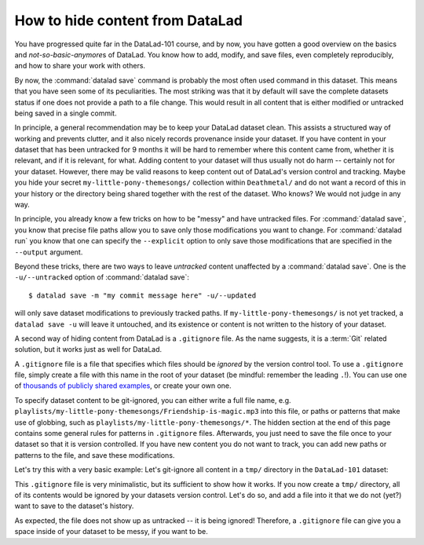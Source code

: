.. _gitignore:

How to hide content from DataLad
--------------------------------

You have progressed quite far in the DataLad-101 course,
and by now, you have gotten a good overview on the basics
and *not-so-basic-anymore*\s of DataLad.
You know how to add, modify, and save files, even completely
reproducibly, and how to share your work with others.

By now, the :command:`datalad save` command is probably
the most often used command in this dataset.
This means that you have seen some of its peculiarities.
The most striking was that it by default
will save the complete datasets status if one does not provide
a path to a file change. This would result in all content
that is either modified or untracked being saved in a single
commit.

In principle, a general recommendation may be to keep your DataLad
dataset clean. This assists a structured way of working and prevents
clutter, and it also nicely records provenance inside your dataset.
If you have content in your dataset that has been untracked for 9 months
it will be hard to remember where this content came from, whether it
is relevant, and if it is relevant, for what. Adding content to your
dataset will thus usually not do harm -- certainly not for your
dataset.
However, there may be valid reasons to keep content out of
DataLad's version control and tracking. Maybe you hide your secret
``my-little-pony-themesongs/`` collection within ``Deathmetal/``
and do not want a record of this in your history or the directory
being shared together with the rest of the dataset. Who knows?
We would not judge in any way.

In principle, you already know a few
tricks on how to be "messy" and have untracked files.
For :command:`datalad save`, you know that precise file paths allow
you to save only those modifications you want to change.
For :command:`datalad run` you know that one
can specify the ``--explicit`` option
to only save those modifications that are specified in the ``--output``
argument.

Beyond these tricks, there are two ways to leave *untracked* content unaffected
by a :command:`datalad save`. One is the ``-u/--untracked`` option of
:command:`datalad save`::

   $ datalad save -m "my commit message here" -u/--updated

will only save dataset modifications to previously tracked
paths. If ``my-little-pony-themesongs/`` is not yet tracked,
a ``datalad save -u`` will leave it untouched, and its existence
or content is not written to the history of your dataset.

A second way of hiding content from DataLad is a ``.gitignore``
file. As the name suggests, it is a :term:`Git` related solution,
but it works just as well for DataLad.

A ``.gitignore`` file is a file that specifies which files should
be *ignored* by the version control tool.
To use a ``.gitignore`` file, simply create a file with this
name in the root of your dataset (be mindful: remember the leading ``.``!).
You can use one of `thousands of publicly shared examples <https://github.com/github/gitignore>`_,
or create your own one.

To specify dataset content to be git-ignored, you can either write
a full file name, e.g. ``playlists/my-little-pony-themesongs/Friendship-is-magic.mp3``
into this file, or paths or patterns that make use of globbing, such as
``playlists/my-little-pony-themesongs/*``. The hidden section at the end of this
page contains some general rules for patterns in ``.gitignore`` files. Afterwards,
you just need to save the file once to your dataset so that it is version controlled.
If you have new content you do not want to track, you can add
new paths or patterns to the file, and save these modifications.

Let's try this with a very basic example: Let's git-ignore all content in
a ``tmp/`` directory in the ``DataLad-101`` dataset:

.. runrecord:: _examples/DL-101-179-101
   :workdir: dl-101/DataLad-101
   :language: console

   $ cat << EOT > .gitignore

   tmp/*
   EOT

.. runrecord:: _examples/DL-101-179-102
   :workdir: dl-101/DataLad-101
   :language: console

   $ datalad status

.. runrecord:: _examples/DL-101-179-103
   :workdir: dl-101/DataLad-101
   :language: console

   $ datalad save -m "add something to ignore" .gitignore

This ``.gitignore`` file is very minimalistic, but its sufficient to show
how it works. If you now create a ``tmp/`` directory, all of its contents would be
ignored by your datasets version control. Let's do so, and add a file into it
that we do not (yet?) want to save to the dataset's history.

.. runrecord:: _examples/DL-101-179-104
   :workdir: dl-101/DataLad-101
   :language: console

   $ mkdir tmp
   $ echo "this is just noise" > tmp/a_random_ignored_file

.. runrecord:: _examples/DL-101-179-105
   :workdir: dl-101/DataLad-101
   :language: console

   $ datalad status

As expected, the file does not show up as untracked -- it is being
ignored! Therefore, a ``.gitignore`` file can give you a space inside of
your dataset to be messy, if you want to be.

.. findoutmore:: Rules for .gitignore files

   Here are some general rules for the patterns you can put into a ``.gitignore``
   file, taken from the book `Pro Git <https://git-scm.com/book/en/v2/Git-Basics-Recording-Changes-to-the-Repository#_ignoring>`_ :

   - Blank lines or lines starting with ``#`` are ignored
   - Standard :term:`globbing` patterns work. The line

     .. code-block:: bash

        *.[oa]

     lets all files ending in ``.o`` or ``.a`` be ignored. Importantly, these patterns
     will be applied recursively through your dataset, so that a file matching this
     rule will be ignored, even if it is in a subdirectory of your dataset. If you
     want to ignore specific files in the directory your ``.gitignore`` file lies in,
     but not any subdirectories, start the pattern with a forward slash (``/``), as
     in ``/TODO``.
   - To specify directories, you can end patterns with a forward slash (``/``), for
     example ``build/``.
   - You can negate a pattern by starting it with an exclamation point (``!``), such
     as ``!lib.a``. This would track the file ``lib.a``, even if you would be ignoring
     all other files with ``.a`` extension.

   The manpage of ``gitignore`` has an extensive and well explained overview.
   To read it, simply type ``man gitignore`` into your terminal.

   You can have a single ``.gitignore`` file in the root of your dataset,
   and its rules apply recursively to the entire hierarchy of the dataset (but not
   subdatasets!). Alternatively, you can have additional ``.gitignore`` files in
   subdirectories of your dataset. The rules in these nested ``.gitignore`` files only
   apply to the files under the directory where they are located.

.. importantnote:: Implications of git-ignored outputs for re-running

   Note one caveat: If a command creates an output that is git-ignored,
   (e.g. anything inside of ``tmp/`` in our dataset), a subsequent command
   that requires it as an undisclosed input will only succeed if both
   commands a ran in succession. The second command will fail if re-ran on its own,
   however.

.. findoutmore:: Globally ignoring files

   Its not only possible to define files or patterns for files to ignore inside
   of individual datasets, but to also set global specifications to have every
   single dataset you own ignore certain files or file types.

   This can be useful, for example, for unwanted files that your operating system
   or certain software creates, such as `lock files <https://fileinfo.com/extension/lock>`_,
   `.swp files <https://www.networkworld.com/article/2931534/what-are-unix-swap-swp-files.html>`_,
   `.DS_Store files <https://en.wikipedia.org/wiki/.DS_Store>`_,
   `Thumbs.DB <https://en.wikipedia.org/wiki/Windows_thumbnail_cache#Thumbs.db>`_,
   or others.

   To set rules to ignore files for all of your datasets, you need to create a
   *global* ``.gitignore`` file. The only difference between a repository-specific
   and a global ``.gitignore`` file is its location on your file
   system. You can put it either in its default location ``~/.config/git/ignore``
   (you may need to create the ``~/.config/git`` directory first),
   or place it into any other location and point Git to it. If you create a
   file at  ``~/.gitignore_global`` and run

   .. code-block:: bash

      $ git config --global core.excludesfile ~/.gitignore_global

   Git -- and consequently DataLad -- will not bother you about any of the files
   or file types you have specified.



.. only:: adminmode

   Add a tag at the section end.

   .. runrecord:: _examples/DL-101-179-106
      :language: console
      :workdir: dl-101/DataLad-101

      $ git branch sct_hide_content

   As this is currently the last section in the book, I'll add siblings to the
   published showroom datasets to it here:

   .. runrecord:: _examples/DL-101-179-107
      :language: console
      :workdir: dl-101/DataLad-101

      $ datalad siblings add -d . --name public --url https://github.com/datalad-handbook/DataLad-101.git

   .. runrecord:: _examples/DL-101-179-108
      :language: console
      :workdir: dl-101/DataLad-101/midterm_project

      $ datalad siblings add -d . --name public --url https://github.com/datalad-handbook/midterm_project.git

   .. runrecord:: _examples/DL-101-179-109
      :language: console
      :workdir: dl-101/DataLad-101

      $ git config -f .gitmodules --replace-all submodule.midterm_project.url https://github.com/datalad-handbook/midterm_project
      $ datalad save -m "SERVICE COMMIT - IGNORE. This commit only serves to appropriately reference the subdataset in the public showroom dataset"

   This allows to automatically push all section branches (not accidentally synced or adjusted annex branches) with
   git push. Note: requires git push; datalad publish can not handle this atm (see https://github.com/datalad/datalad/issues/4006)

   .. runrecord:: _examples/DL-101-179-110
      :language: console
      :workdir: dl-101/DataLad-101

      $ git config --local remote.public.push 'refs/heads/sct*'
      $ git config --local --add remote.public.push 'refs/heads/master'
